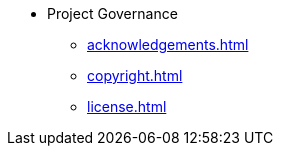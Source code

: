 * Project Governance
** xref:acknowledgements.adoc[]
** xref:copyright.adoc[]
** xref:license.adoc[]
